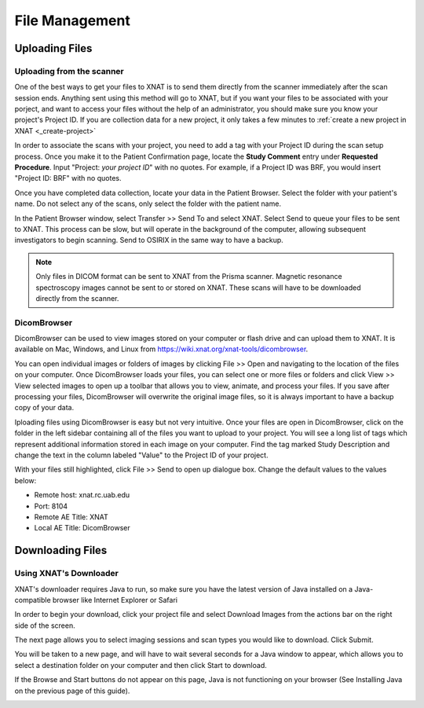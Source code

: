 File Management
===============


Uploading Files
---------------


Uploading from the scanner
^^^^^^^^^^^^^^^^^^^^^^^^^^

One of the best ways to get your files to XNAT is to send them directly from the
scanner immediately after the scan session ends. Anything sent using this method
will go to XNAT, but if you want your files to be associated with your porject,
and want to access your files without the help of an administrator, you should
make sure you know your project's Project ID. If you are collection data for a
new project, it only takes a few minutes to :ref:`create a new project in XNAT
<_create-project>`
    
In order to associate the scans with your project, you need to add a tag with
your Project ID during the scan setup process. Once you make it to the Patient
Confirmation page, locate the **Study Comment** entry under **Requested
Procedure**. Input "Project: *your project ID*" with no quotes. For example, if
a Project ID was BRF, you would insert "Project ID: BRF" with no quotes.

.. image:: images/study-comments.png
    :width: 800

Once you have completed data collection, locate your data in the Patient
Browser. Select the folder with your patient's name. Do not select any of the
scans, only select the folder with the patient name.

.. image:: images/patient-browser.png
    :width: 800

In the Patient Browser window, select Transfer >> Send To and select XNAT.
Select Send to queue your files to be sent to XNAT. This process can be slow,
but will operate in the background of the computer, allowing subsequent
investigators to begin scanning. Send to OSIRIX in the same way to have a
backup.

.. note::
    Only files in DICOM format can be sent to XNAT from the Prisma scanner.
    Magnetic resonance spectroscopy images cannot be sent to or stored on XNAT.
    These scans will have to be downloaded directly from the scanner.


DicomBrowser
^^^^^^^^^^^^
DicomBrowser can be used to view images stored on your computer or flash drive
and can upload them to XNAT. It is available on Mac, Windows, and Linux from
https://wiki.xnat.org/xnat-tools/dicombrowser.

You can open individual images or folders of images by clicking File >> Open and
navigating to the location of the files on your computer. Once DicomBrowser
loads your files, you can select one or more files or folders and click View >>
View selected images to open up a toolbar that allows you to view, animate, and
process your files. If you save after processing your files, DicomBrowser will
overwrite the original image files, so it is always important to have a backup
copy of your data.

Iploading files using DicomBrowser is easy but not very intuitive. Once your
files are open in DicomBrowser, click on the folder in the left sidebar
containing all of the files you want to upload to your project. You will see a
long list of tags which represent additional information stored in each image on
your computer. Find the tag marked Study Description and change the text in the
column labeled "Value" to the Project ID of your project.

.. image:: images/change-study-description.png
    :width: 800

With your files still highlighted, click File >> Send to open up dialogue box.
Change the default values to the values below:

- Remote host: xnat.rc.uab.edu
- Port: 8104
- Remote AE Title: XNAT
- Local AE Title: DicomBrowser

.. image:: images/send-dicombrowser.png
    :width: 300



Downloading Files
-----------------



Using XNAT's Downloader
^^^^^^^^^^^^^^^^^^^^^^^

XNAT's downloader requires Java to run, so make sure you have the latest version
of Java installed on a Java-compatible browser like Internet Explorer or Safari

In order to begin your download, click your project file and select Download
Images from the actions bar on the right side of the screen.

.. image:: images/xnat-downloader-selection.png
    :width: 800

The next page allows you to select imaging sessions and scan types you would
like to download. Click Submit.

You will be taken to a new page, and will have to wait several seconds for a
Java window to appear, which allows you to select a destination folder on your
computer and then click Start to download.

If the Browse and Start buttons do not appear on this page, Java is not
functioning on your browser (See Installing Java on the previous page of this
guide). 

.. image:: images/select-images.png
    :width: 800
